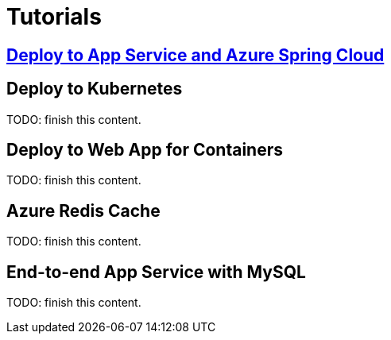 
= Tutorials

== link:https://spring.io/guides/gs/spring-boot-for-azure/[Deploy to App Service and Azure Spring Cloud]

== Deploy to Kubernetes

TODO: finish this content.

== Deploy to Web App for Containers

TODO: finish this content.

== Azure Redis Cache

TODO: finish this content.

== End-to-end App Service with MySQL

TODO: finish this content.
